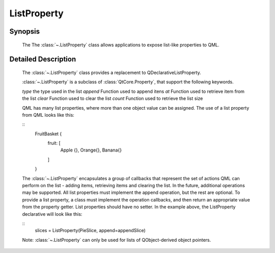 .. module:: PySide.QtDeclarative
.. _ListProperty:

ListProperty
************

Synopsis
--------

    The The :class:`~.ListProperty` class allows applications to expose list-like properties to QML.

Detailed Description
--------------------

    The :class:`~.ListProperty` class provides a replacement to QDeclarativeListProperty.

    :class:`~.ListProperty` is a subclass of :class:`QtCore.Property`, that support the following keywords.

    `type`      the type used in the list
    `append`    Function used to append itens
    `at`        Function used to retrieve item from the list
    `clear`     Function used to clear the list
    `count`     Function used to retrieve the list size


    QML has many list properties, where more than one object value can be assigned. The use of a list property from QML looks like this:

    ::
        FruitBasket {
             fruit: [
                 Apple {},
                 Orange{},
                 Banana{}
             ]
        }

    The :class:`~.ListProperty` encapsulates a group of callbacks that represent the set of actions QML can perform on the list - adding items, retrieving items and clearing the list. In the future, additional operations may be supported. All list properties must implement the append operation, but the rest are optional.
    To provide a list property, a class must implement the operation callbacks, and then return an appropriate value from the property getter. List properties should have no setter. In the example above, the  ListProperty declarative will look like this:

    ::
        slices = ListProperty(PieSlice, append=appendSlice)


    Note: :class:`~.ListProperty` can only be used for lists of QObject-derived object pointers.


